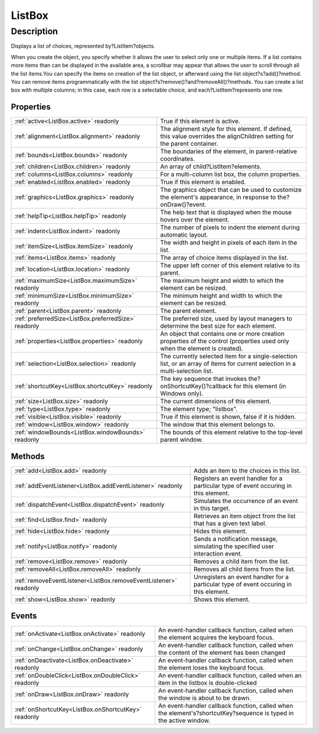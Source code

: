 .. _ListBox:

================================================
ListBox
================================================


Description
-----------

Displays a list of choices, represented by?ListItem?objects.

When you create the object, you specify whether it allows the user to select only one or multiple items. If a list contains more items than can be displayed in the available area, a scrollbar may appear that allows the user to scroll through all the list items.You can specify the items on creation of the list object, or afterward using the list object?s?add()?method. You can remove items programmatically with the list object?s?remove()?and?removeAll()?methods. You can create a list box with multiple columns; in this case, each row is a selectable choice, and each?ListItem?represents one row.


Properties
^^^^^^^^^^

+------------------------------------------------------+--------------------------------------------------------------------------------------------------------------------------------+
| :ref:`active<ListBox.active>` readonly               | True if this element is active.                                                                                                |
+------------------------------------------------------+--------------------------------------------------------------------------------------------------------------------------------+
| :ref:`alignment<ListBox.alignment>` readonly         | The alignment style for this element. If defined, this value overrides the alignChildren setting for the parent container.     |
+------------------------------------------------------+--------------------------------------------------------------------------------------------------------------------------------+
| :ref:`bounds<ListBox.bounds>` readonly               | The boundaries of the element, in parent-relative coordinates.                                                                 |
+------------------------------------------------------+--------------------------------------------------------------------------------------------------------------------------------+
| :ref:`children<ListBox.children>` readonly           | An array of child?ListItem?elements.                                                                                           |
+------------------------------------------------------+--------------------------------------------------------------------------------------------------------------------------------+
| :ref:`columns<ListBox.columns>` readonly             | For a multi-column list box, the column properties.                                                                            |
+------------------------------------------------------+--------------------------------------------------------------------------------------------------------------------------------+
| :ref:`enabled<ListBox.enabled>` readonly             | True if this element is enabled.                                                                                               |
+------------------------------------------------------+--------------------------------------------------------------------------------------------------------------------------------+
| :ref:`graphics<ListBox.graphics>` readonly           | The graphics object that can be used to customize the element's appearance, in response to the?onDraw()?event.                 |
+------------------------------------------------------+--------------------------------------------------------------------------------------------------------------------------------+
| :ref:`helpTip<ListBox.helpTip>` readonly             | The help text that is displayed when the mouse hovers over the element.                                                        |
+------------------------------------------------------+--------------------------------------------------------------------------------------------------------------------------------+
| :ref:`indent<ListBox.indent>` readonly               | The number of pixels to indent the element during automatic layout.                                                            |
+------------------------------------------------------+--------------------------------------------------------------------------------------------------------------------------------+
| :ref:`itemSize<ListBox.itemSize>` readonly           | The width and height in pixels of each item in the list.                                                                       |
+------------------------------------------------------+--------------------------------------------------------------------------------------------------------------------------------+
| :ref:`items<ListBox.items>` readonly                 | The array of choice items displayed in the list.                                                                               |
+------------------------------------------------------+--------------------------------------------------------------------------------------------------------------------------------+
| :ref:`location<ListBox.location>` readonly           | The upper left corner of this element relative to its parent.                                                                  |
+------------------------------------------------------+--------------------------------------------------------------------------------------------------------------------------------+
| :ref:`maximumSize<ListBox.maximumSize>` readonly     | The maximum height and width to which the element can be resized.                                                              |
+------------------------------------------------------+--------------------------------------------------------------------------------------------------------------------------------+
| :ref:`minimumSize<ListBox.minimumSize>` readonly     | The minimum height and width to which the element can be resized.                                                              |
+------------------------------------------------------+--------------------------------------------------------------------------------------------------------------------------------+
| :ref:`parent<ListBox.parent>` readonly               | The parent element.                                                                                                            |
+------------------------------------------------------+--------------------------------------------------------------------------------------------------------------------------------+
| :ref:`preferredSize<ListBox.preferredSize>` readonly | The preferred size, used by layout managers to determine the best size for each element.                                       |
+------------------------------------------------------+--------------------------------------------------------------------------------------------------------------------------------+
| :ref:`properties<ListBox.properties>` readonly       | An object that contains one or more creation properties of the control (properties used only when the element is created).     |
+------------------------------------------------------+--------------------------------------------------------------------------------------------------------------------------------+
| :ref:`selection<ListBox.selection>` readonly         | The currently selected item for a single-selection list, or an array of items for current selection in a multi-selection list. |
+------------------------------------------------------+--------------------------------------------------------------------------------------------------------------------------------+
| :ref:`shortcutKey<ListBox.shortcutKey>` readonly     | The key sequence that invokes the?onShortcutKey()?callback for this element (in Windows only).                                 |
+------------------------------------------------------+--------------------------------------------------------------------------------------------------------------------------------+
| :ref:`size<ListBox.size>` readonly                   | The current dimensions of this element.                                                                                        |
+------------------------------------------------------+--------------------------------------------------------------------------------------------------------------------------------+
| :ref:`type<ListBox.type>` readonly                   | The element type; "listbox".                                                                                                   |
+------------------------------------------------------+--------------------------------------------------------------------------------------------------------------------------------+
| :ref:`visible<ListBox.visible>` readonly             | True if this element is shown, false if it is hidden.                                                                          |
+------------------------------------------------------+--------------------------------------------------------------------------------------------------------------------------------+
| :ref:`window<ListBox.window>` readonly               | The window that this element belongs to.                                                                                       |
+------------------------------------------------------+--------------------------------------------------------------------------------------------------------------------------------+
| :ref:`windowBounds<ListBox.windowBounds>` readonly   | The bounds of this element relative to the top-level parent window.                                                            |
+------------------------------------------------------+--------------------------------------------------------------------------------------------------------------------------------+







Methods
^^^^^^^

+------------------------------------------------------------------+---------------------------------------------------------------------------------------+
| :ref:`add<ListBox.add>` readonly                                 | Adds an item to the choices in this list.                                             |
+------------------------------------------------------------------+---------------------------------------------------------------------------------------+
| :ref:`addEventListener<ListBox.addEventListener>` readonly       | Registers an event handler for a particular type of event occuring in this element.   |
+------------------------------------------------------------------+---------------------------------------------------------------------------------------+
| :ref:`dispatchEvent<ListBox.dispatchEvent>` readonly             | Simulates the occurrence of an event in this target.                                  |
+------------------------------------------------------------------+---------------------------------------------------------------------------------------+
| :ref:`find<ListBox.find>` readonly                               | Retrieves an item object from the list that has a given text label.                   |
+------------------------------------------------------------------+---------------------------------------------------------------------------------------+
| :ref:`hide<ListBox.hide>` readonly                               | Hides this element.                                                                   |
+------------------------------------------------------------------+---------------------------------------------------------------------------------------+
| :ref:`notify<ListBox.notify>` readonly                           | Sends a notification message, simulating the specified user interaction event.        |
+------------------------------------------------------------------+---------------------------------------------------------------------------------------+
| :ref:`remove<ListBox.remove>` readonly                           | Removes a child item from the list.                                                   |
+------------------------------------------------------------------+---------------------------------------------------------------------------------------+
| :ref:`removeAll<ListBox.removeAll>` readonly                     | Removes all child items from the list.                                                |
+------------------------------------------------------------------+---------------------------------------------------------------------------------------+
| :ref:`removeEventListener<ListBox.removeEventListener>` readonly | Unregisters an event handler for a particular type of event occuring in this element. |
+------------------------------------------------------------------+---------------------------------------------------------------------------------------+
| :ref:`show<ListBox.show>` readonly                               | Shows this element.                                                                   |
+------------------------------------------------------------------+---------------------------------------------------------------------------------------+



Events
^^^^^^

+------------------------------------------------------+-------------------------------------------------------------------------------------------------------------------+
| :ref:`onActivate<ListBox.onActivate>` readonly       | An event-handler callback function, called when the element acquires the keyboard focus.                          |
+------------------------------------------------------+-------------------------------------------------------------------------------------------------------------------+
| :ref:`onChange<ListBox.onChange>` readonly           | An event-handler callback function, called when the content of the element has been changed                       |
+------------------------------------------------------+-------------------------------------------------------------------------------------------------------------------+
| :ref:`onDeactivate<ListBox.onDeactivate>` readonly   | An event-handler callback function, called when the element loses the keyboard focus.                             |
+------------------------------------------------------+-------------------------------------------------------------------------------------------------------------------+
| :ref:`onDoubleClick<ListBox.onDoubleClick>` readonly | An event-handler callback function, called when an item in the listbox is double-clicked                          |
+------------------------------------------------------+-------------------------------------------------------------------------------------------------------------------+
| :ref:`onDraw<ListBox.onDraw>` readonly               | An event-handler callback function, called when the window is about to be drawn.                                  |
+------------------------------------------------------+-------------------------------------------------------------------------------------------------------------------+
| :ref:`onShortcutKey<ListBox.onShortcutKey>` readonly | An event-handler callback function, called when the element's?shortcutKey?sequence is typed in the active window. |
+------------------------------------------------------+-------------------------------------------------------------------------------------------------------------------+


.. container:: hide

   .. toctree::
      :hidden:
      :maxdepth: 1

      ListBox/items.rst
      ListBox/itemSize.rst
      ListBox/selection.rst
      ListBox/active.rst
      ListBox/shortcutKey.rst
      ListBox/graphics.rst
      ListBox/visible.rst
      ListBox/bounds.rst
      ListBox/location.rst
      ListBox/maximumSize.rst
      ListBox/minimumSize.rst
      ListBox/preferredSize.rst
      ListBox/size.rst
      ListBox/windowBounds.rst
      ListBox/alignment.rst
      ListBox/children.rst
      ListBox/columns.rst
      ListBox/properties.rst
      ListBox/enabled.rst
      ListBox/helpTip.rst
      ListBox/indent.rst
      ListBox/parent.rst
      ListBox/window.rst
      ListBox/type.rst
      
      

      ListBox/add.rst
      ListBox/find.rst
      ListBox/remove.rst
      ListBox/removeAll.rst
      ListBox/notify.rst
      ListBox/show.rst
      ListBox/hide.rst
      ListBox/addEventListener.rst
      ListBox/removeEventListener.rst
      ListBox/dispatchEvent.rst
      
      
      ListBox/onActivate.rst
      ListBox/onDeactivate.rst
      ListBox/onChange.rst
      ListBox/onDoubleClick.rst
      ListBox/onShortcutKey.rst
      ListBox/onDraw.rst
      
      